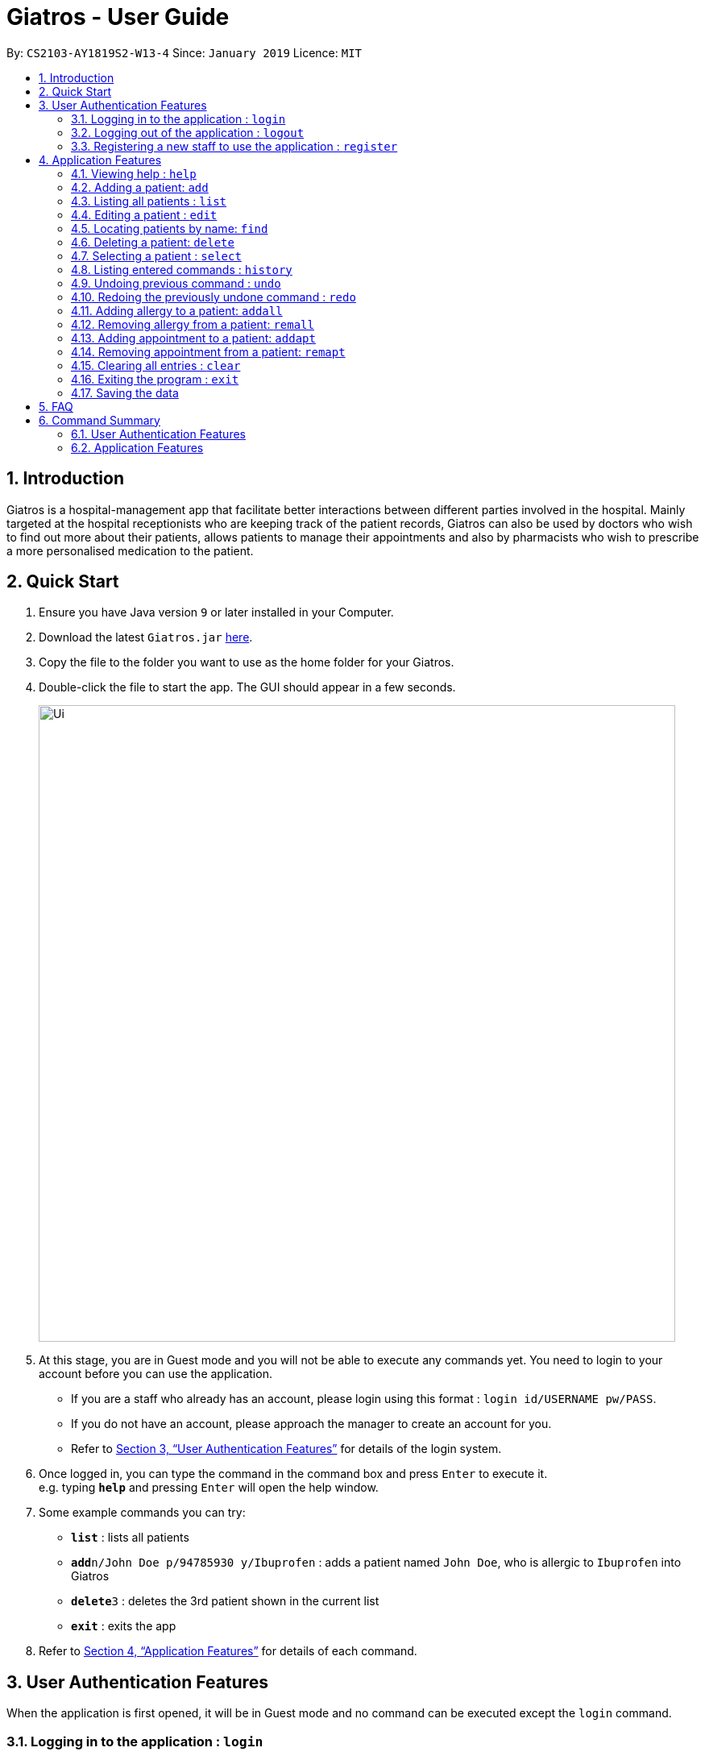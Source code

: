 = Giatros - User Guide
:site-section: UserGuide
:toc:
:toc-title:
:toc-placement: preamble
:sectnums:
:imagesDir: images
:stylesDir: stylesheets
:xrefstyle: full
:experimental:
ifdef::env-github[]
:tip-caption: :bulb:
:note-caption: :information_source:
endif::[]
:repoURL: https://github.com/CS2103-AY1819S2-W13-4/main

By: `CS2103-AY1819S2-W13-4`      Since: `January 2019`      Licence: `MIT`

== Introduction

Giatros is a hospital-management app that facilitate better interactions between different parties involved in the hospital.
Mainly targeted at the hospital receptionists who are keeping track of the patient records, Giatros can also be used by doctors
who wish to find out more about their patients, allows patients to manage their appointments and also by pharmacists
who wish to prescribe a more personalised medication to the patient.

== Quick Start

.  Ensure you have Java version `9` or later installed in your Computer.
.  Download the latest `Giatros.jar` link:{repoURL}/releases[here].
.  Copy the file to the folder you want to use as the home folder for your Giatros.
.  Double-click the file to start the app. The GUI should appear in a few seconds.
+
image::Ui.png[width="790"]
+
.  At this stage, you are in Guest mode and you will not be able to execute any commands yet.
You need to login to your account before you can use the application.
*  If you are a staff who already has an account, please login using this format : `login id/USERNAME pw/PASS`.
*  If you do not have an account, please approach the manager to create an account for you.
*  Refer to <<Authentication>> for details of the login system.

.  Once logged in, you can type the command in the command box and press kbd:[Enter] to execute it. +
e.g. typing *`help`* and pressing kbd:[Enter] will open the help window.
.  Some example commands you can try:

* *`list`* : lists all patients
* **`add`**`n/John Doe p/94785930 y/Ibuprofen` : adds a patient named `John Doe`, who is allergic to `Ibuprofen` into Giatros
* **`delete`**`3` : deletes the 3rd patient shown in the current list
* *`exit`* : exits the app

.  Refer to <<Features>> for details of each command.

// tag::authentication[]
[[Authentication]]
== User Authentication Features
When the application is first opened, it will be in Guest mode and no command can be executed except the `login` command.

=== Logging in to the application : `login`

Allows a guest to login and start using the application. +
Format: `login id/USERNAME pw/PASSWORD`

NOTE: A dummy staff account with sample data is available by default. Username: `STAFF` and Password: `1122qq`

=== Logging out of the application : `logout`

Allows the user to logout when done with the session. +
Format: `logout`

TIP: You can only logout when you have been logged in.

=== Registering a new staff to use the application : `register`

Allows the manager to create new staff account using which new staff can log into the application. +
Format: `register id/USERNAME pw/PASSWORD n/NAME`

****
* Only the manager can create new staff accounts. A normal staff will not be able to execute the `register` command
* The username `manager` is restricted. There can only be one manager.
****

NOTE: A dummy manager account is available by default. Username: `MANAGER` and Password: `1122qq`
// end::authentication[]

[[Features]]
== Application Features

====
*Command Format*

* Words in `UPPER_CASE` are the parameters to be supplied by the user e.g. in `add n/NAME`, `NAME` is a parameter which can be used as `add n/John Doe`.
* Items in square brackets are optional e.g `n/NAME [y/ALLERGY]` can be used as `n/John Doe y/Ibuprofen` or as `n/John Doe`.
* Items with `…`​ after them can be used multiple times including zero times e.g. `[y/ALLERGY]...` can be used as `{nbsp}` (i.e. 0 times), `y/Ibuprofen`,
`y/Ibuprofen y/Penicillin` etc.
* Parameters can be in any order e.g. if the command specifies `n/NAME p/PHONE_NUMBER`, `p/PHONE_NUMBER n/NAME` is also acceptable.
====

=== Viewing help : `help`

Allows a new user to learn about the different commands that are available. +
Format: `help`

=== Adding a patient: `add`

Adds a patient into Giatros. +
Format: `add n/NAME p/PHONE_NUMBER e/EMAIL a/ADDRESS [y/ALLERGY] [apt/APPOINTMENT]... `

[TIP]
A patient can have any number of allergies (including 0)
A patient can have any number of appointments (including 0)

Examples:

* `add n/John Doe p/98765432 e/johndoe@gmail.com a/120 Jurong West St 23, #13-189 y/Ibuprofen`
* `add n/Betsy Crowe p/12345678 e/ betsy@ymail.com.sg a/56 Lorong 2 Toa Payoh, #01-129 y/Ibuprofen y/Penicillin`

=== Listing all patients : `list`

Shows a list of all patients stored in Giatros. +
Format: `list`

=== Editing a patient : `edit`

Edits an existing patient stored in Giatros. +
Format: `edit INDEX [n/NAME] [p/PHONE] [e/EMAIL] [a/ADDRESS] [y/ALLERGY] [apt/APPOINTMENT]...`

[TIP]
This feature can be used to add, remove, or update a patient's name, phone, email, address, allergy or appointment

****
* Edits the patient at the specified `INDEX`. The index refers to the index number shown in the displayed patient list.
The index *must be a positive integer* 1, 2, 3, ...
* At least one of the optional fields must be provided.
* Existing values will be updated to the input values.
* When editing allergies or appointments, the existing allergies or appointments of the patient will be removed i.e adding of allergies or appointments is not cumulative.
* You can remove all the patient's allergies by typing `y/` without specifying any allergies after it.
* You can remove all the patient's appointments by typing `apt/` without specifying any appointments after it.
****

Examples:

* `edit 1 p/10293847` +
Edits the phone number of the 1st patient to be `10293847`.
* `edit 2 n/Betsy Crower y/ apt/` +
Edits the name of the 2nd patient to be `Betsy Crower` and clears all existing allergies and appointments.

=== Locating patients by name: `find`

Finds patients whose names contain any of the given keywords. +
Format: `find KEYWORD [MORE_KEYWORDS]`

[TIP]
This feature is useful to find out whether a patient has been registered in the system.
[TIP]
Doctors and pharmacists can also use this feature to find out more about a specific patient, e.g. patient's allergies and appointments

****
* The search is case insensitive. e.g `hans` will match `Hans`
* The order of the keywords does not matter. e.g. `Hans Bo` will match `Bo Hans`
* Only the name is searched.
* Only full words will be matched e.g. `Han` will not match `Hans`
* Patients matching at least one keyword will be returned (i.e. `OR` search). e.g. `Hans Bo` will return `Hans Gruber`, `Bo Yang`
****

Examples:

* `find John` +
Returns `john` and `John Doe`
* `find Betsy Tim John` +
Returns any patients having names `Betsy`, `Tim`, or `John`

=== Deleting a patient: `delete`

Removes a patient from Giatros +
Format: `delete INDEX`

****
* Deletes the patient at the specified `INDEX`.
* The index refers to the index number shown in the displayed patient list.
* The index *must be a positive integer* 1, 2, 3, ...
****

Examples:

* `list` +
`delete 2` +
Deletes the 2nd patient stored in Giatros.
* `find Betsy` +
`delete 1` +
Deletes the 1st patient in the results of the `find` command.

=== Selecting a patient : `select`

Selects the patient identified by the index number used in the displayed patient list. +
Format: `select INDEX`

****
* Selects the patient and loads the Google search page the patient at the specified `INDEX`.
* The index refers to the index number shown in the displayed patient list.
* The index *must be a positive integer* `1, 2, 3, ...`
****

Examples:

* `list` +
`select 2` +
Selects the 2nd patient in the address book.
* `find Betsy` +
`select 1` +
Selects the 1st patient in the results of the `find` command.

=== Listing entered commands : `history`

Lists all the commands that you have entered in reverse chronological order. +
Format: `history`

[NOTE]
====
Pressing the kbd:[&uarr;] and kbd:[&darr;] arrows will display the previous and next input respectively in the command box.
====

// tag::undoredo[]
=== Undoing previous command : `undo`

Restores the Giatros book to the state before the previous _undoable_ command was executed. +
Format: `undo`

[NOTE]
====
Undoable commands: those commands that modify the Giatros book's content (`add`, `delete`, `edit` and `clear`).
====

Examples:

* `delete 1` +
`list` +
`undo` (reverses the `delete 1` command) +

* `select 1` +
`list` +
`undo` +
The `undo` command fails as there are no undoable commands executed previously.

* `delete 1` +
`clear` +
`undo` (reverses the `clear` command) +
`undo` (reverses the `delete 1` command) +

=== Redoing the previously undone command : `redo`

Reverses the most recent `undo` command. +
Format: `redo`

Examples:

* `delete 1` +
`undo` (reverses the `delete 1` command) +
`redo` (reapplies the `delete 1` command) +

* `delete 1` +
`redo` +
The `redo` command fails as there are no `undo` commands executed previously.

* `delete 1` +
`clear` +
`undo` (reverses the `clear` command) +
`undo` (reverses the `delete 1` command) +
`redo` (reapplies the `delete 1` command) +
`redo` (reapplies the `clear` command) +
// end::undoredo[]

// tag::addremall[]
=== Adding allergy to a patient: `addall`

Adds one or more allergies to an existing patient in Giatros. +
Format: `addall INDEX y/ALLERGY [y/ALLERGY]...`

[NOTE]
====
Allergy names should be alphanumeric, i.e. `ibuprofen`, `C6H6` are acceptable but `anti-inflammatory` is not acceptable.
====

****
* Adds one or more allergies to the patient at the specified `INDEX`. The index refers to the index number shown in the displayed patient list.
The index *must be a positive integer* 1, 2, 3, ...
* Multiple allergies can be added at a time by separating the distinct allergies with distinct `y/` tags, e.g. `y/aspirin y/ibuprofen`.
* Allergies already associated with the patient will be ignored. For example, if the 1st patient is allergic to `aspirin`, `addall 1 y/aspirin`
will not modify the allergy list while `addall 1 y/aspirin y/ibuprofen` will just add `ibuprofen` to the allergy list.
****

Examples:

* `addall 1 y/ibuprofen` +
Adds the allergy `ibuprofen` to the 1st patient in the list.
* `addall 3 y/aspirin y/amoxicillin` +
Adds two allergies, `aspirin` and `amoxicillin` to the 3rd patient in the list.


=== Removing allergy from a patient: `remall`

[NOTE]
====
Allergy names should be alphanumeric, i.e. `ibuprofen`, `C6H6` are acceptable but `anti-inflammatory` is not acceptable.
====

Removes one or more allergies to an existing patient in Giatros. +
Format: `remall INDEX y/ALLERGY [y/ALLERGY]...`

****
* Removes one or more allergies to the patient at the specified `INDEX`. The index refers to the index number shown in the displayed patient list.
The index *must be a positive integer* 1, 2, 3, ...
* Multiple allergies can be removed at a time by separating the distinct allergies with distinct `y/` tags, e.g. `y/aspirin y/ibuprofen`.
* Allergies not already associated with the patient will be ignored. For example, if the 1st patient is allergic to `aspirin`, `remall 1 y/ibuprofen`
  will not modify the allergy list while `remall 1 y/aspirin y/ibuprofen` will just remove `aspirin` from the allergy list.
****

Examples:

* `remall 1 y/ibuprofen` +
Removes the allergy `ibuprofen` from the 1st patient in the list.
* `remall 3 y/aspirin y/amoxicillin` +
Removes two allergies, `aspirin` and `amoxicillin` from the 3rd patient in the list.
// end::addremall[]

// tag::addremapt[]
=== Adding appointment to a patient: `addapt`

Adds one or more appointments to an existing patient in Giatros. +
Format: `addapt INDEX apt/APPOINTMENT [apt/APPOINTMENT]...`

[NOTE]
====
Appointments should be in one of the following forms, 'yyyy-MM-dd HH:mm:ss'
            , 'yyyy-MM-dd HH:mm', 'yyyy-MM-dd HH', and should be a valid date-time. Entering '2016-01-01' (no time value), '2019-02-29 10:10' (leap year, day does not exist), '2019-02-29 25:10' (impossible time), etc is not acceptable.
====

****
* Adds one or more appointments to the patient at the specified `INDEX`. The index refers to the index number shown in the displayed patient list.
The index *must be a positive integer* 1, 2, 3, ...
* Multiple appointments can be added at a time by separating the distinct appointments with distinct `apt/` tags, e.g. `apt/2019-01-01 15:15 apt/2019-01-01 15`.
* Appointments already associated with the patient will be ignored. For example, if the 1st patient has an appointment at `2019-01-01 15:15`, `addapt 1 apt/2019-01-01 15:15`
will not modify the appointment list while `addapt 1 apt/2019-01-01 15:15 apt/2019-01-01 15` will just add `2019-01-01 15` to the appointment list.
****

Examples:

* `addapt 1 apt/2019-01-01 15` +
Adds the appointment `2019-01-01 15` to the 1st patient in the list.
* `addapt 3 apt/2019-01-01 15:15 apt/2019-02-02 15:15:30` +
Adds two appointments, `2019-01-01 15:15` and `2019-02-02 15:15:30` to the 3rd patient in the list.

=== Removing appointment from a patient: `remapt`

[NOTE]
====
Appointments should be in one of the following forms, 'yyyy-MM-dd HH:mm:ss'
            , 'yyyy-MM-dd HH:mm', 'yyyy-MM-dd HH', and should be a valid date-time. Entering '2016-01-01' (no time value), '2019-02-29 10:10' (leap year, day does not exist), '2019-02-29 25:10' (impossible time), etc is not acceptable.
====

Removes one or more appointments to an existing patient in Giatros. +
Format: `remapt INDEX apt/APPOINTMENT [apt/APPOINTMENT]...`

****
* Removes one or more appointments to the patient at the specified `INDEX`. The index refers to the index number shown in the displayed patient list.
The index *must be a positive integer* 1, 2, 3, ...
* Multiple appointments can be removed at a time by separating the distinct appointments with distinct `apt/` tags, e.g. `apt/2019-01-01 15:15 apt/2019-01-01 15`.
* Appointments not already associated with the patient will be ignored. For example, if the 1st patient has an appointment at `2019-01-01 15:15`, `remapt 1 apt/2019-01-01 15`
  will not modify the appointment list while `remapt 1 apt/2019-01-01 15:15 apt/2019-01-01 15` will just remove `2019-01-01 15:15` from the appointment list.
****

Examples:

* `remapt 1 apt/2019-01-01 15` +
Removes the appointment `2019-01-01 15` from the 1st patient in the list.
* `remapt 3 apt/2019-01-01 15:15 apt/2019-02-02 15:15:30` +
Removes two appointments, `2019-01-01 15:15` and `2019-02-02 15:15:30` from the 3rd patient in the list.
// end::addremapt[]

=== Clearing all entries : `clear`

Clears all entries from Giatros. +
Format: `clear`

=== Exiting the program : `exit`

Exits the program. +
Format: `exit`

=== Saving the data

Giatros data are saved in the hard disk automatically after any command that changes the data. +
There is no need to save manually.

== FAQ

*Q*: How do I transfer my data to another Computer? +
*A*: Install the app in the other computer and overwrite the empty data file it creates with the file that contains the data of your previous Giatros folder.

== Command Summary

=== User Authentication Features

* *Login (Guest-only)* `login id/USERNAME pw/PASSWORD`
e.g. `login id/STAFF pw/1122qq`
* *Logout (Staff-only)* `logout`
* *Register (Manager-only)* `register id/USERNAME pw/PASSWORD n/NAME`
e.g. `register id/USER pw/1122qq n/New User`

=== Application Features

* *Add* `add n/NAME p/PHONE_NUMBER e/EMAIL a/ADDRESS [y/ALLERGY] [y/APPOINTMENT]...` +
e.g. `add n/James Ho p/22224444 e/jamesho@example.com a/123, Clementi Rd, 1234665 y/paracetamol y/ibuprofen`
* *Add appointment* `addapt INDEX apt/APPOINTMENT [apt/APPOINTMENT]...` +
e.g. `addapt 1 apt/2019-01-01 15`
* *Remove appointment* `remapt INDEX apt/APPOINTMENT [apt/APPOINTMENT]...` +
e.g. `remapt 1 apt/2019-01-01 15`
* *Clear* : `clear`
* *Delete* : `delete INDEX` +
e.g. `delete 3`
* *Edit* : `edit INDEX [n/NAME] [p/PHONE_NUMBER] [e/EMAIL] [a/ADDRESS] [y/ALLERGY] [apt/APPOINTMENT]...` +
e.g. `edit 2 n/James Lee e/jameslee@example.com`
* *Find* : `find KEYWORD [MORE_KEYWORDS]` +
e.g. `find James Jake`
* *List* : `list`
* *Help* : `help`
* *Select* : `select INDEX` +
e.g.`select 2`
* *History* : `history`
* *Undo* : `undo`
* *Redo* : `redo`
* *Add allergy* : `addall INDEX y/ALLERGY [y/ALLERGY]`
e.g. `addall 1 y/ibuprofen`
* *Remove allergy* : `remall INDEX y/ALLERGY [y/ALLERGY]`
e.g. `remall 1 y/aspirin y/paracetamol`
